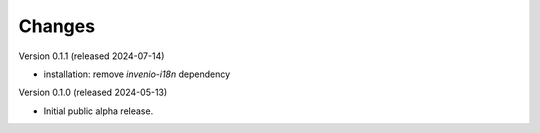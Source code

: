 ..
    Copyright (C) 2024 CERN.

    inveniordm-py is free software; you can redistribute it and/or modify
    it under the terms of the MIT License; see LICENSE file for more details.

Changes
=======

Version 0.1.1 (released 2024-07-14)

- installation: remove `invenio-i18n` dependency

Version 0.1.0 (released 2024-05-13)

- Initial public alpha release.
